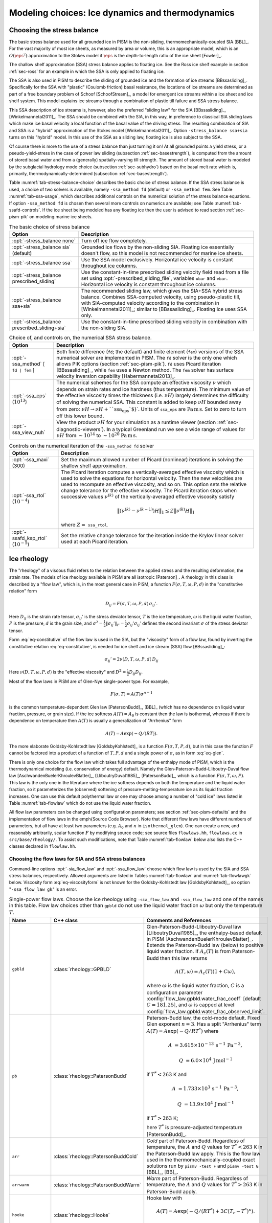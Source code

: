 .. default-role:: math

.. _sec-modeling-dynamics:

Modeling choices: Ice dynamics and thermodynamics
=================================================

.. _sec-stressbalance:

Choosing the stress balance
---------------------------

The basic stress balance used for all grounded ice in PISM is the non-sliding,
thermomechanically-coupled SIA [BBL]_. For the vast majority of most ice sheets, as
measured by area or volume, this is an appropriate model, which is an `O(\eps^2)`
approximation to the Stokes model if `\eps` is the depth-to-length ratio of the ice
sheet [Fowler]_.

The shallow shelf approximation (SSA) stress balance applies to floating ice. See the Ross
ice shelf example in section :ref:`sec-ross` for an example in which the SSA is only
applied to floating ice.

The SSA is also used in PISM to describe the sliding of grounded ice and the formation of
ice streams [BBssasliding]_. Specifically for the SSA with "plastic" (Coulomb friction)
basal resistance, the locations of ice streams are determined as part of a free boundary
problem of Schoof [SchoofStream]_, a model for emergent ice streams within a ice sheet and
ice shelf system. This model explains ice streams through a combination of plastic till
failure and SSA stress balance.

This SSA description of ice streams is, however, also the preferred "sliding law" for the
SIA [BBssasliding]_, [Winkelmannetal2011]_. The SSA should be combined with the SIA, in
this way, in preference to classical SIA sliding laws which make ice basal velocity a
local function of the basal value of the driving stress. The resulting combination of SIA
and SSA is a "hybrid" approximation of the Stokes model [Winkelmannetal2011]_. Option
``-stress_balance ssa+sia`` turns on this "hybrid" model. In this use of the SSA as a
sliding law, floating ice is also subject to the SSA.

Of course there is more to the use of a stress balance than just turning it on! At all
grounded points a yield stress, or a pseudo-yield-stress in the case of power law sliding
(subsection :ref:`sec-basestrength`), is computed from the amount of stored basal water
and from a (generally) spatially-varying till strength. The amount of stored basal water
is modeled by the subglacial hydrology mode choice (subsection :ref:`sec-subhydro`) based
on the basal melt rate which is, primarily, thermodynamically-determined (subsection
:ref:`sec-basestrength`).

Table :numref:`tab-stress-balance-choice` describes the basic choice of stress balance. If the
SSA stress balance is used, a choice of two solvers is available, namely ``-ssa_method
fd`` (default) or ``-ssa_method fem``. See Table :numref:`tab-ssa-usage`, which describes
additional controls on the numerical solution of the stress balance equations. If option
``-ssa_method fd`` is chosen then several more controls on numerics are available; see
Table :numref:`tab-ssafd-controls`. If the ice sheet being modeled has any floating ice then
the user is advised to read section :ref:`sec-pism-pik` on modeling marine ice sheets.

.. list-table:: The basic choice of stress balance
   :name: tab-stress-balance-choice
   :header-rows: 1

   * - Option
     - Description

   * - :opt:`-stress_balance none`
     - Turn off ice flow completely.

   * - :opt:`-stress_balance sia` (default)
     - Grounded ice flows by the non-sliding SIA. Floating ice essentially doesn't flow,
       so this model is not recommended for marine ice sheets.

   * - :opt:`-stress_balance ssa`
     - Use the SSA model exclusively. Horizontal ice velocity is constant throughout ice
       columns.

   * - :opt:`-stress_balance prescribed_sliding`
     - Use the constant-in-time prescribed sliding velocity field read from a file set
       using :opt:`-prescribed_sliding_file`, variables ``ubar`` and ``vbar``.
       Horizontal ice velocity is constant throughout ice columns.

   * - :opt:`-stress_balance ssa+sia`
     - The recommended sliding law, which gives the SIA+SSA hybrid stress balance.
       Combines SSA-computed velocity, using pseudo-plastic till, with SIA-computed
       velocity according to the combination in [Winkelmannetal2011]_; similar to
       [BBssasliding]_. Floating ice uses SSA only.

   * - :opt:`-stress_balance prescribed_sliding+sia`
     - Use the constant-in-time prescribed sliding velocity in combination with the
       non-sliding SIA.

.. list-table:: Choice of, and controls on, the numerical SSA stress balance.
   :name: tab-ssa-usage
   :header-rows: 1

   * - Option
     - Description

   * - :opt:`-ssa_method` [ ``fd | fem`` ]
     - Both finite difference (``fd``; the default) and finite element (``fem``) versions
       of the SSA numerical solver are implemented in PISM. The ``fd`` solver is the only
       one which allows PIK options (section :ref:`sec-pism-pik`). ``fd`` uses Picard
       iteration [BBssasliding]_, while ``fem`` uses a Newton method. The ``fem`` solver
       has surface velocity inversion capability [Habermannetal2013]_.

   * - :opt:`-ssa_eps` (`10^{13}`)
     - The numerical schemes for the SSA compute an effective viscosity `\nu` which
       depends on strain rates and ice hardness (thus temperature). The minimum value of
       the effective viscosity times the thickness (i.e. `\nu H`) largely determines
       the difficulty of solving the numerical SSA. This constant is added to keep
       `\nu H` bounded away from zero: `\nu H \to \nu H + \text{``ssa_eps``}`.
       Units of ``ssa_eps`` are `\text{Pa}\,\text{m}\,\text{s}`. Set to zero to turn
       off this lower bound.

   * - :opt:`-ssa_view_nuh`
     - View the product `\nu H` for your simulation as a runtime viewer (section
       :ref:`sec-diagnostic-viewers`). In a typical Greenland run we see a wide range of
       values for `\nu H` from `\sim 10^{14}` to `\sim 10^{20}`
       `\text{Pa}\,\text{m}\,\text{s}`.

.. list-table:: Controls on the numerical iteration of the ``-ssa_method fd`` solver
   :name: tab-ssafd-controls
   :header-rows: 1
   :widths: 20, 80

   * - Option
     - Description
     
   * - :opt:`-ssa_maxi` (300)
     - Set the maximum allowed number of Picard (nonlinear) iterations in solving the
       shallow shelf approximation.

       .. FIXME: this should be "ssafd_picard_maxi"?

   * - :opt:`-ssa_rtol` (`10^{-4}`)
     - The Picard iteration computes a vertically-averaged effective viscosity which is
       used to solve the equations for horizontal velocity. Then the new velocities are
       used to recompute an effective viscosity, and so on. This option sets the relative
       change tolerance for the effective viscosity. The Picard iteration stops when
       successive values `\nu^{(k)}` of the vertically-averaged effective viscosity
       satisfy

       .. FIXME: this should be "ssafd_picard_rtol"?

       .. math::

          \|(\nu^{(k)} - \nu^{(k-1)}) H\|_1 \le Z \|\nu^{(k)} H\|_1

       where `Z=` ``ssa_rtol``. 

   * - :opt:`-ssafd_ksp_rtol` (`10^{-5}`)
     - Set the relative change tolerance for the iteration inside the Krylov linear solver
       used at each Picard iteration.



.. _sec-rheology:

Ice rheology
------------


The "rheology" of a viscous fluid refers to the relation between the applied stress and the resulting deformation, the strain rate.  The models of ice rheology available in PISM are all isotropic [Paterson]_.   A rheology in this class is described by a "flow law", which is, in the most general case in PISM, a function `F(\sigma,T,\omega,P,d)` in the "constitutive relation" form

.. math::
   :name: eq-constitutive

   D_{ij} = F(\sigma,T,\omega,P,d)\, \sigma_{ij}'.

Here `D_{ij}` is the strain rate tensor, `\sigma_{ij}'` is the stress deviator tensor, `T` is the ice temperature, `\omega` is the liquid water fraction, `P` is the pressure, `d` is the grain size, and `\sigma^2 = \frac{1}{2} \|\sigma_{ij}'\|_F = \frac{1}{2} \sigma_{ij}' \sigma_{ij}'` defines the second invariant `\sigma` of the stress deviator tensor.

Form :eq:`eq-constitutive` of the flow law is used in the SIA, but the "viscosity" form of a flow law, found by inverting the constitutive relation :eq:`eq-constitutive`, is needed for ice shelf and ice stream (SSA) flow [BBssasliding]_:

.. math::
   :name: eq-viscosityform

   \sigma_{ij}' = 2 \nu(D,T,\omega,P,d)\,D_{ij}

Here `\nu(D,T,\omega,P,d)` is the "effective viscosity" and `D^2 = \frac{1}{2}
D_{ij} D_{ij}`.

Most of the flow laws in PISM are of Glen-Nye single-power type.  For example,

.. math::
   :name: eq-glen

   F(\sigma,T) = A(T) \sigma^{n-1}

is the common temperature-dependent Glen law [PatersonBudd]_, [BBL]_ (which has no
dependence on liquid water fraction, pressure, or grain size). If the ice softness
`A(T)=A_0` is constant then the law is isothermal, whereas if there is dependence on
temperature then `A(T)` is usually a generalization of "Arrhenius" form

.. math::

   A(T) = A \exp(-Q/(R T)).

The more elaborate Goldsby-Kohlstedt law [GoldsbyKohlstedt]_ is a function
`F(\sigma,T,P,d)`, but in this case the function `F` cannot be factored into a
product of a function of `T,P,d` and a single power of `\sigma`, as in form
:eq:`eq-glen`.

There is only one choice for the flow law which takes full advantage of the enthalpy mode
of PISM, which is the thermodynamical modeling (i.e. conservation of energy) default.
Namely the Glen-Paterson-Budd-Lliboutry-Duval flow law [AschwandenBuelerKhroulevBlatter]_,
[LliboutryDuval1985]_, [PatersonBudd]_, which is a function `F(\sigma,T,\omega,P)`.
This law is the only one in the literature where the ice softness depends on both the
temperature and the liquid water fraction, so it parameterizes the (observed) softening of
pressure-melting-temperature ice as its liquid fraction increases. One can use this
default polythermal law or one may choose among a number of "cold ice" laws listed in
Table :numref:`tab-flowlaw` which do not use the liquid water fraction.

All flow law parameters can be changed using configuration parameters; see section
:ref:`sec-pism-defaults` and the implementation of flow laws in the \emph{Source Code
Browser}. Note that different flow laws have different numbers of parameters, but all have
at least two parameters (e.g. `A_0` and `n` in ``isothermal_glen``). One can
create a new, and reasonably arbitrarily, scalar function `F` by modifying source
code; see source files ``flowlaws.hh``, ``flowlaws.cc`` in ``src/base/rheology/``. To
assist such modifications, note that Table :numref:`tab-flowlaw` below also lists the C++
classes declared in ``flowlaw.hh``.

Choosing the flow laws for SIA and SSA stress balances
^^^^^^^^^^^^^^^^^^^^^^^^^^^^^^^^^^^^^^^^^^^^^^^^^^^^^^

Command-line options :opt:`-sia_flow_law` and :opt:`-ssa_flow_law` choose which flow law
is used by the SIA and SSA stress balances, respectively. Allowed arguments are listed in
Tables :numref:`tab-flowlaw` and :numref:`tab-flowlawgk` below. Viscosity form
:eq:`eq-viscosityform` is not known for the Goldsby-Kohlstedt law [GoldsbyKohlstedt]_,
so option "``-ssa_flow_law gk``" is an error.

.. list-table:: Single-power flow laws. Choose the ice rheology using ``-sia_flow_law``
                and ``-ssa_flow_law`` and one of the names in this table. Flow law choices
                other than ``gpbld`` do not use the liquid water fraction `\omega`
                but only the temperature `T`.
   :name: tab-flowlaw
   :header-rows: 1

   * - Name
     - C++ class
     - Comments and References

   * - ``gpbld``
     - :class:`rheology::GPBLD`
     - Glen-Paterson-Budd-Lliboutry-Duval law [LliboutryDuval1985]_, the enthalpy-based
       default in PISM [AschwandenBuelerKhroulevBlatter]_. Extends the Paterson-Budd law
       (below) to positive liquid water fraction. If `A_{c}(T)` is from Paterson-Budd then
       this law returns

       .. math::
       
          A(T,\omega) = A_{c}(T) (1 + C \omega),

       where `\omega` is the liquid water fraction, `C` is a configuration parameter
       :config:`flow_law.gpbld.water_frac_coeff` [default `C=181.25`\], and `\omega` is
       capped at level :config:`flow_law.gpbld.water_frac_observed_limit`.
       
   * - ``pb``
     - :class:`rheology::PatersonBudd`
     - Paterson-Budd law, the cold-mode default. Fixed Glen exponent `n=3`. Has a split
       "Arrhenius" term `A(T) = A \exp(-Q/RT^*)` where

       .. math::

          A &= 3.615 \times 10^{-13}\, \text{s}^{-1}\, \text{Pa}^{-3},

          Q &= 6.0 \times 10^4\, \text{J}\, \text{mol}^{-1}

       if `T^* < 263` K and

       .. math::

          A &= 1.733 \times 10^{3}\, \text{s}^{-1}\, \text{Pa}^{-3},

          Q &= 13.9 \times 10^4\, \text{J}\, \text{mol}^{-1}

       if `T^* > 263` K;

       here `T^*` is pressure-adjusted temperature [PatersonBudd]_.
 
   * - ``arr``
     - :class:`rheology::PatersonBuddCold`
     - *Cold* part of Paterson-Budd. Regardless of temperature, the `A` and `Q` values for
       `T^*<263` K in the Paterson-Budd law apply. This is the flow law used in the
       thermomechanically-coupled exact solutions run by ``pismv -test F`` and
       ``pismv -test G`` [BBL]_, [BB]_.
       
   * - ``arrwarm``
     - :class:`rheology::PatersonBuddWarm`
     - *Warm* part of Paterson-Budd. Regardless of temperature, the `A` and `Q` values for
       `T^*>263` K in Paterson-Budd apply.
  
   * - ``hooke``
     - :class:`rheology::Hooke`
     - Hooke law with

       .. math::

          A(T) = A \exp(-Q/(RT^*) + 3C (T_r - T^*)^\kappa).

       Fixed Glen exponent `n=3` and constants as in [Hooke]_, [PayneBaldwin]_.
       
   * - ``isothermal_glen``
     - :class:`rheology::IsothermalGlen`
     - The isothermal Glen flow law. Here `F(\sigma) = A_0 \sigma^{n-1}` with inverse
       `\nu(D) = \frac{1}{2} B_0 D^{(1-n)/(2n)}` where `A_0` is the ice softness and
       `B_0=A_0^{-1/n}` is the ice hardness.


.. list-table:: The Goldsby-Kohlstedt flow law. Use option ``-sia_flow_law gk``
   :name: tab-flowlawgk
   :header-rows: 1

   * - Name
     - C++ class
     - Comments and References
   * - ``gk``
     - :class:`rheology::GoldsbyKohlstedt`
     - This law has a combination of exponents from `n=1.8` to `n=4`
       [GoldsbyKohlstedt]_. It can only be used by the SIA stress balance. Because it has
       more than one power, option ``-sia_n`` has no effect, though ``-sia_e`` works as
       expected. This law does not use the liquid water fraction, but only the
       temperature.

Choose enhancement factor and exponent
^^^^^^^^^^^^^^^^^^^^^^^^^^^^^^^^^^^^^^

An enhancement factor can be added to any flow law through a runtime option. Single-power
laws also permit control of the flow law exponent through a runtime option.

Options :opt:`-sia_e` and :opt:`-ssa_e` set flow enhancement factors for the SIA and SSA
respectively. Option ``-sia_e`` sets "`e`" in `D_{ij} = e\, F(\sigma,T,\omega,P,d)\,
\sigma_{ij}',` in equation :eq:`eq-constitutive`. Option ``-ssa_e`` sets "`e`" in the
viscosity form so that `\sigma_{ij}' = e^{-1/n}\, 2\, \nu(D,T,\omega,P,d)\, D_{ij}.`

Options :opt:`-sia_n` and :opt:`-ssa_n` set the exponent when a single-power flow law is
used (see Table :numref:`tab-flowlaw`). Simply changing to a different value from the default
`n=3` is not recommended without a corresponding change to the enhancement factor,
however. This is because the coefficient and the power are non-trivially linked when a
power law is fit to experimental data [CuffeyPaterson]_, [PatersonBudd]_.

Here is a possible approach to adjusting both the enhancement factor and the exponent.
Suppose `\sigma_0` is preferred as a scale (reference) for the driving stress that
appears in both SIA and SSA models. Typically this is on the order of one bar or
`10^5` Pa. Suppose one wants the same amount of deformation `D_0` at this
reference driving stress as one changes from the old exponent `n_{old}` to the new
exponent `n_{new}`. That is, suppose one wants both

.. math::

   D_0 = E_{old}\, A\, \sigma_0^{n_{old}} \qquad \text{and} \qquad D_0
   = E_{new}\, A\, \sigma_0^{n_{new}}

to be true with a new enhancement factor `E_{new}`. Eliminating `D_0` and
solving for the new enhancement factor gives

.. math::
   :name: eq-renewexponent

   E_{new} = E_{old}\, \sigma_0^{n_{old} - n_{new}}.

It follows, for example, that if one has a run with values

.. code-block:: none

   -sia_e 3.0 -sia_n 3.0

then a new run with exponent `n=6.0` and the same deformation at the reference
driving stress of `10^5` Pa will use

.. code-block:: none

   -sia_e 3.0e-15 -sia_n 6.0

because `E_{new} = 3.0 \sigma_0^{3-6} = 3.0 \times (10^5)^{-3}` from equation
:eq:`eq-renewexponent`.

A corresponding formula applies to ``-ssa_e`` if the ``-ssa_n`` value changes.

.. list-table:: For all flow laws, an enhancement factor can be added by a runtime option.
                For the single-power flow laws in Table :numref:`tab-flowlaw`, the (Glen)
                exponent can be controlled by a runtime option.
   :name: tab-enhancementandexponent
   :header-rows: 1

   * - Option
     - Configuration parameter
     - Comments

   * - :opt:`-sia_e` (1.0)
     - ``stress_balance.sia.enhancement_factor``
     - Note (see the supplement of [AschwandenAdalgeirsdottirKhroulev]_) used `3.0`
       for Greenland ice sheet simulations while [Martinetal2011]_ used `4.5` for
       simulations of the Antarctic ice sheet with PISM-PIK.

   * - :opt:`-sia_n` (3.0)
     - ``stress_balance.sia.Glen_exponent``
     - See text and eqn :eq:`eq-renewexponent` to also set ``-sia_e`` if ``-sia_n`` changes.

   * - :opt:`-ssa_e` (1.0)
     - ``stress_balance.ssa.enhancement_factor``
     - Note [Martinetal2011]_ used `0.512` for simulations of the Antarctic ice sheet with
       PISM-PIK.

   * - :opt:`-ssa_n` (3.0)
     - ``stress_balance.ssa.Glen_exponent``
     - See text and eqn :eq:`eq-renewexponent` to also set ``-ssa_e`` if ``-ssa_n``
       changes.

.. _sec-gradient:

Surface gradient method
-----------------------


PISM computes surface gradients to determine the "driving stress"

.. math::

   (\tau_{d,x},\tau_{d,y}) = - \rho g H \grad h,

where `H` is the ice thickness, and `h = H+b` is the ice surface elevation.
The driving stress enters into both the SIA and SSA stress balances, but in the former the
driving stress is needed on a staggered grid, while in the latter the driving stress is
needed on the regular grid.

Surface gradients are computed by finite differences in several slightly-different ways.
There are options for choosing which method to use, but to the best of our knowledge there
is no theoretical advice on the best, most robust mechanism. There are three
:opt:`-gradient` methods in PISM:

.. list-table:: Options controlling the surface gradient computation in the SIA code
   :name: tab-sia-gradient
   :header-rows: 1

   * - Option
     - Description

   * - :opt:`-gradient mahaffy`
     - This most "standard" way computes the surface slope onto the staggered grid for the
       SIA [Mahaffy]_. It makes `O(\Delta x^2,\Delta y^2)` errors. For computations
       of driving stress on the regular grid, centered differencing is used instead.

   * - :opt:`-gradient haseloff`
     - This is the default method. It only differs from ``mahaffy`` at ice-margin
       locations, where it alters the formula for the slope in cases where an adjacent
       ice-free bedrock surface elevation is above the ice elevation.

   * - :opt:`-gradient eta`
     - In this method we first transform the thickness `H` by `\eta =
       H^{(2n+2)/n}` and then differentiate the sum of the thickness and the bed using
       centered differences:

       .. math::

          \grad h = \grad H + \grad b = \frac{n}{(2n+2)}
          \eta^{(-n-2)/(2n+2)} \nabla \eta + \nabla b.

       Here `b` is the bed elevation and `h` is the surface elevation. This
       transformation sometimes has the benefits that the surface values of the horizontal
       velocity and vertical velocity, and the driving stress, are better behaved near the
       margin. See [BLKCB]_ for technical explanation of this transformation and compare
       [SaitoMargin]_. The actual finite difference schemes applied to compute the surface
       slope are similar to option ``mahaffy``.

.. _sec-energy:

Modeling conservation of energy
-------------------------------

In normal use PISM solves the conservation of energy problem within the ice, the thin
subglacial layer, and a layer of thermal bedrock. For the ice and the subglacial layer it
uses an enthalpy-based scheme [AschwandenBuelerKhroulevBlatter]_ which allows the energy
to be conserved even when the temperature is at the pressure-melting point.

Ice at the melting point is called "temperate" ice. Part of the thermal energy of
temperate ice is in the latent heat of the liquid water stored between the crystals of the
temperate ice. Part of the thermal energy of the whole glacier is in the latent heat of
the liquid water under the glacier. The enthalpy scheme correctly models these storehouses
of thermal energy, and thus it allows polythermal and fully-temperate glaciers to be
modeled [AschwandenBlatter]_.

The state of the full conservation of energy model includes the 3D ``enthalpy`` variable
plus the 2D ``bwat`` and ``tillwat`` subglacial hydrology state variables (subsection
:ref:`sec-subhydro`), all of which are seen in output files. The important basal melt rate
computation involves all of these energy state variables, because the basal melt rate
(``bmelt`` in output files) comes from conserving energy across the ice-bedrock layer
[AschwandenBuelerKhroulevBlatter]_. Fields ``temp``, ``liqfrac``, and ``temp_pa`` seen in
output files are all actually diagnostic outputs because all of these can be recovered
from the enthalpy and the ice geometry.

Because this part of PISM is just a conservation law, there is little need for the user to
worry about controlling it. If desired, however, conservation of energy can be turned off
entirely with :opt:`-energy none`. The default enthalpy-based conservation of energy model
(i.e. ``-energy enthalpy``) can be replaced by the temperature-based (i.e. "cold ice")
method used in [BBssasliding]_ and verified in [BBL]_ by setting option :opt:`-energy
cold`.

The thermal bedrock layer model is turned off by setting ``-Mbz 1`` (i.e. zero spaces)
while it is turned on by choosing a depth and number of points, as in ``-Lbz 1000 -Mbz
21``, for example, which gives a layer depth of 1000 m and grid spaces of 50 m (=
1000/20). The input geothermal flux (``bheatflx`` in output files) is applied at the
bottom of the bedrock thermal layer if such a layer is present and otherwise it is applied
at the base of the ice.

.. _sec-age:

Computing ice age
-----------------

By default, PISM does not compute the age of the ice because it does not directly impact
ice flow when using the default flow laws. It is very easy to turn on. Just set
:opt:`-age`. A 3D variable ``age`` will appear in output files. It is read at input if
``-age`` is set and otherwise it is ignored even if present in the input file. If ``-age``
is set and the variable ``age`` is absent in the input file then the initial age is set to
zero.
